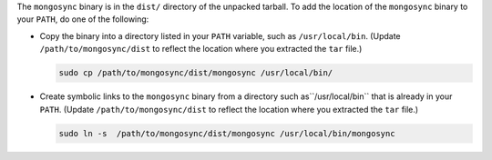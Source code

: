 The ``mongosync`` binary is in the ``dist/`` directory of the
unpacked tarball. To add the location of the ``mongosync`` binary to
your ``PATH``, do one of the following:

- Copy the binary into a directory listed in your ``PATH``
  variable, such as ``/usr/local/bin``. (Update
  ``/path/to/mongosync/dist`` to reflect the location where you
  extracted the ``tar`` file.)

  .. code-block:: bash

     sudo cp /path/to/mongosync/dist/mongosync /usr/local/bin/

- Create symbolic links to the ``mongosync`` binary from a
  directory such as``/usr/local/bin`` that is already in your
  ``PATH``. (Update ``/path/to/mongosync/dist`` to reflect the
  location where you extracted the ``tar`` file.)

  .. code-block:: bash

      sudo ln -s  /path/to/mongosync/dist/mongosync /usr/local/bin/mongosync


